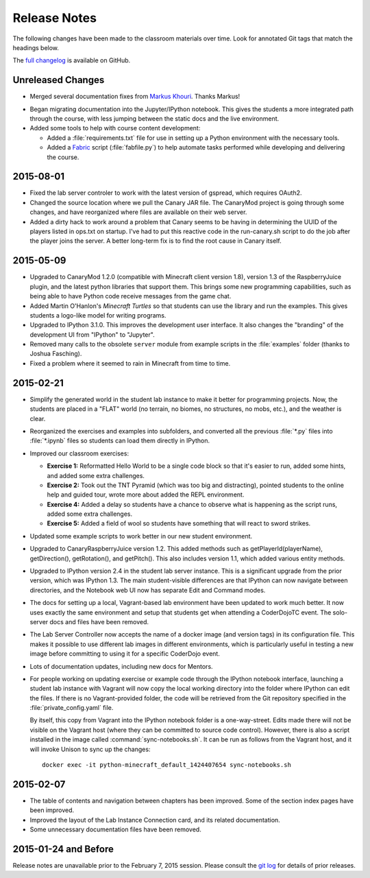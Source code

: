 ===============
 Release Notes
===============

The following changes have been made to the classroom materials over
time. Look for annotated Git tags that match the headings below.

The `full changelog`_ is available on GitHub.

.. _full changelog: https://github.com/CoderDojoTC/python-minecraft/commits/master

Unreleased Changes
==================

* Merged several documentation fixes from `Markus Khouri`_. Thanks
  Markus!

.. _Markus Khouri: https://github.com/markuskhouri

* Began migrating documentation into the Jupyter/IPython
  notebook. This gives the students a more integrated path through the
  course, with less jumping between the static docs and the live
  environment.

* Added some tools to help with course content development:

  * Added a :file:`requirements.txt` file for use in setting up a
    Python environment with the necessary tools.

  * Added a `Fabric`_ script (:file:`fabfile.py`) to help automate
    tasks performed while developing and delivering the course.

.. _Fabric: http://www.fabfile.org/


2015-08-01
==========

* Fixed the lab server controler to work with the latest version of
  gspread, which requires OAuth2.

* Changed the source location where we pull the Canary JAR file. The
  CanaryMod project is going through some changes, and have
  reorganized where files are available on their web server.

* Added a dirty hack to work around a problem that Canary seems to be
  having in determining the UUID of the players listed in ops.txt on
  startup. I've had to put this reactive code in the run-canary.sh
  script to do the job after the player joins the server. A better
  long-term fix is to find the root cause in Canary itself.


2015-05-09
==========

* Upgraded to CanaryMod 1.2.0 (compatible with Minecraft client
  version 1.8), version 1.3 of the RaspberryJuice plugin, and the
  latest python libraries that support them. This brings some new
  programming capabilities, such as being able to have Python code
  receive messages from the game chat.

* Added Martin O'Hanlon's *Minecraft Turtles* so that students can use
  the library and run the examples. This gives students a logo-like
  model for writing programs.

* Upgraded to IPython 3.1.0. This improves the development user
  interface. It also changes the "branding" of the development UI from
  "IPython" to "Jupyter".

* Removed many calls to the obsolete ``server`` module from example
  scripts in the :file:`examples` folder (thanks to Joshua Fasching).

* Fixed a problem where it seemed to rain in Minecraft from time to
  time.


2015-02-21
==========

* Simplify the generated world in the student lab instance to make it
  better for programming projects. Now, the students are placed in a
  "FLAT" world (no terrain, no biomes, no structures, no mobs, etc.),
  and the weather is clear.

* Reorganized the exercises and examples into subfolders, and
  converted all the previous :file:`*.py` files into :file:`*.ipynb`
  files so students can load them directly in IPython.

* Improved our classroom exercises:

  * **Exercise 1:** Reformatted Hello World to be a single code block
    so that it's easier to run, added some hints, and added some extra
    challenges.

  * **Exercise 2:** Took out the TNT Pyramid (which was too big and
    distracting), pointed students to the online help and guided tour,
    wrote more about added the REPL environment.

  * **Exercise 4:** Added a delay so students have a chance to observe
    what is happening as the script runs, added some extra challenges.

  * **Exercise 5:** Added a field of wool so students have something
    that will react to sword strikes.

* Updated some example scripts to work better in our new student
  environment.

* Upgraded to CanaryRaspberryJuice version 1.2. This added methods
  such as getPlayerId(playerName), getDirection(), getRotation(), and
  getPitch(). This also includes version 1.1, which added various
  entity methods.

* Upgraded to IPython version 2.4 in the student lab server
  instance. This is a significant upgrade from the prior version,
  which was IPython 1.3. The main student-visible differences are that
  IPython can now navigate between directories, and the Notebook
  web UI now has separate Edit and Command modes.

* The docs for setting up a local, Vagrant-based lab environment have
  been updated to work much better. It now uses exactly the same
  environment and setup that students get when attending a CoderDojoTC
  event. The solo-server docs and files have been removed.

* The Lab Server Controller now accepts the name of a docker image
  (and version tags) in its configuration file. This makes it possible
  to use different lab images in different environments, which is
  particularly useful in testing a new image before committing to
  using it for a specific CoderDojo event.

* Lots of documentation updates, including new docs for Mentors.

* For people working on updating exercise or example code through the
  IPython notebook interface, launching a student lab instance with
  Vagrant will now copy the local working directory into the folder
  where IPython can edit the files. If there is no Vagrant-provided
  folder, the code will be retrieved from the Git repository specified
  in the :file:`private_config.yaml` file.

  By itself, this copy from Vagrant into the IPython notebook folder
  is a one-way-street. Edits made there will not be visible on the
  Vagrant host (where they can be committed to source code
  control). However, there is also a script installed in the image
  called :command:`sync-notebooks.sh`. It can be run as follows from
  the Vagrant host, and it will invoke Unison to sync up the changes::

    docker exec -it python-minecraft_default_1424407654 sync-notebooks.sh


2015-02-07
==========

* The table of contents and navigation between chapters has been
  improved. Some of the section index pages have been improved.

* Improved the layout of the Lab Instance Connection card, and its
  related documentation.

* Some unnecessary documentation files have been removed.


2015-01-24 and Before
=====================

Release notes are unavailable prior to the February 7, 2015
session. Please consult the `git log`_ for details of prior releases.

.. _git log: https://github.com/CoderDojoTC/python-minecraft/commits/master
